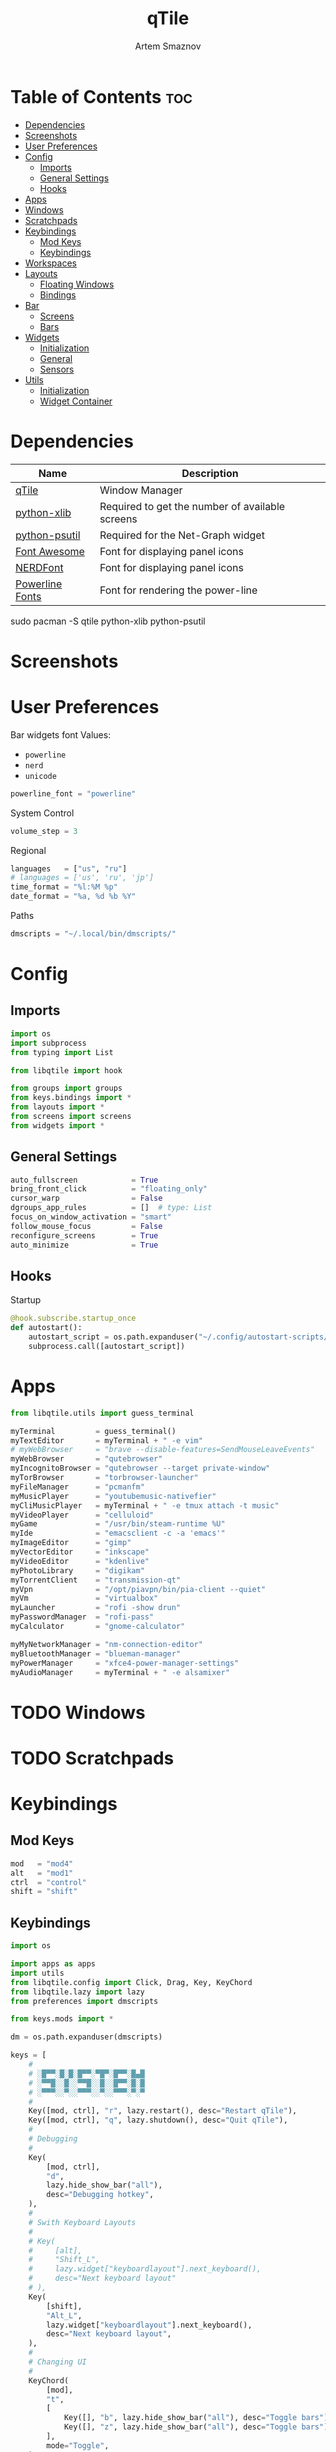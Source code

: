 #+TITLE: qTile
#+AUTHOR: Artem Smaznov
#+DESCRIPTION: A window manager written in Python
#+STARTUP: overview

* Table of Contents :toc:
- [[#dependencies][Dependencies]]
- [[#screenshots][Screenshots]]
- [[#user-preferences][User Preferences]]
- [[#config][Config]]
  - [[#imports][Imports]]
  - [[#general-settings][General Settings]]
  - [[#hooks][Hooks]]
- [[#apps][Apps]]
- [[#windows][Windows]]
- [[#scratchpads][Scratchpads]]
- [[#keybindings][Keybindings]]
  - [[#mod-keys][Mod Keys]]
  - [[#keybindings-1][Keybindings]]
- [[#workspaces][Workspaces]]
- [[#layouts][Layouts]]
  - [[#floating-windows][Floating Windows]]
  - [[#bindings][Bindings]]
- [[#bar][Bar]]
  - [[#screens][Screens]]
  - [[#bars][Bars]]
- [[#widgets][Widgets]]
  - [[#initialization][Initialization]]
  - [[#general][General]]
  - [[#sensors][Sensors]]
- [[#utils][Utils]]
  - [[#initialization-1][Initialization]]
  - [[#widget-container][Widget Container]]

* Dependencies
|-----------------+-------------------------------------------------|
| Name            | Description                                     |
|-----------------+-------------------------------------------------|
| [[https://archlinux.org/packages/?name=qtile][qTile]]           | Window Manager                                  |
| [[https://archlinux.org/packages/community/any/python-xlib/][python-xlib]]     | Required to get the number of available screens |
| [[https://archlinux.org/packages/community/x86_64/python-psutil/][python-psutil]]   | Required for the Net-Graph widget               |
| [[https://fontawesome.com/][Font Awesome]]    | Font for displaying panel icons                 |
| [[https://www.nerdfonts.com/][NERDFont]]        | Font for displaying panel icons                 |
| [[https://archlinux.org/packages/community/x86_64/powerline-fonts/][Powerline Fonts]] | Font for rendering the power-line               |
|-----------------+-------------------------------------------------|

#+begin_example shell
sudo pacman -S qtile python-xlib python-psutil
#+end_example

* Screenshots
[[https://raw.githubusercontent.com/ArtemSmaznov/screenshots/master/qTile/desktop.png]]

* User Preferences
Bar widgets font
Values:
- =powerline=
- =nerd=
- =unicode=
#+begin_src python :tangle preferences.py
powerline_font = "powerline"
#+end_src

System Control
#+begin_src python :tangle preferences.py
volume_step = 3
#+end_src

Regional
#+begin_src python :tangle preferences.py
languages   = ["us", "ru"]
# languages = ['us', 'ru', 'jp']
time_format = "%l:%M %p"
date_format = "%a, %d %b %Y"
#+end_src

Paths
#+begin_src python :tangle preferences.py
dmscripts = "~/.local/bin/dmscripts/"
#+end_src

* Config
** Imports
#+begin_src python :tangle config.py
import os
import subprocess
from typing import List

from libqtile import hook

from groups import groups
from keys.bindings import *
from layouts import *
from screens import screens
from widgets import *
#+end_src

** General Settings
#+begin_src python :tangle config.py
auto_fullscreen            = True
bring_front_click          = "floating_only"
cursor_warp                = False
dgroups_app_rules          = []  # type: List
focus_on_window_activation = "smart"
follow_mouse_focus         = False
reconfigure_screens        = True
auto_minimize              = True
#+end_src

** Hooks
Startup
#+begin_src python :tangle config.py
@hook.subscribe.startup_once
def autostart():
    autostart_script = os.path.expanduser("~/.config/autostart-scripts/autostart.sh")
    subprocess.call([autostart_script])
#+end_src

* Apps
#+begin_src python :tangle apps.py
from libqtile.utils import guess_terminal
#+end_src

#+begin_src python :tangle apps.py
myTerminal         = guess_terminal()
myTextEditor       = myTerminal + " -e vim"
# myWebBrowser     = "brave --disable-features=SendMouseLeaveEvents"
myWebBrowser       = "qutebrowser"
myIncognitoBrowser = "qutebrowser --target private-window"
myTorBrowser       = "torbrowser-launcher"
myFileManager      = "pcmanfm"
myMusicPlayer      = "youtubemusic-nativefier"
myCliMusicPlayer   = myTerminal + " -e tmux attach -t music"
myVideoPlayer      = "celluloid"
myGame             = "/usr/bin/steam-runtime %U"
myIde              = "emacsclient -c -a 'emacs'"
myImageEditor      = "gimp"
myVectorEditor     = "inkscape"
myVideoEditor      = "kdenlive"
myPhotoLibrary     = "digikam"
myTorrentClient    = "transmission-qt"
myVpn              = "/opt/piavpn/bin/pia-client --quiet"
myVm               = "virtualbox"
myLauncher         = "rofi -show drun"
myPasswordManager  = "rofi-pass"
myCalculator       = "gnome-calculator"

myMyNetworkManager = "nm-connection-editor"
myBluetoothManager = "blueman-manager"
myPowerManager     = "xfce4-power-manager-settings"
myAudioManager     = myTerminal + " -e alsamixer"
#+end_src

* TODO Windows
* TODO Scratchpads
* Keybindings
** Mod Keys
#+begin_src python :tangle keys/mods.py
mod   = "mod4"
alt   = "mod1"
ctrl  = "control"
shift = "shift"
#+end_src

** Keybindings
#+begin_src python :tangle keys/bindings.py
import os

import apps as apps
import utils
from libqtile.config import Click, Drag, Key, KeyChord
from libqtile.lazy import lazy
from preferences import dmscripts

from keys.mods import *
#+end_src

#+begin_src python :tangle keys/bindings.py
dm = os.path.expanduser(dmscripts)

keys = [
    #
    # ░█▀▀░█░█░█▀▀░▀█▀░█▀▀░█▄█
    # ░▀▀█░░█░░▀▀█░░█░░█▀▀░█░█
    # ░▀▀▀░░▀░░▀▀▀░░▀░░▀▀▀░▀░▀
    #
    Key([mod, ctrl], "r", lazy.restart(), desc="Restart qTile"),
    Key([mod, ctrl], "q", lazy.shutdown(), desc="Quit qTile"),
    #
    # Debugging
    #
    Key(
        [mod, ctrl],
        "d",
        lazy.hide_show_bar("all"),
        desc="Debugging hotkey",
    ),
    #
    # Swith Keyboard Layouts
    #
    # Key(
    #     [alt],
    #     "Shift_L",
    #     lazy.widget["keyboardlayout"].next_keyboard(),
    #     desc="Next keyboard layout"
    # ),
    Key(
        [shift],
        "Alt_L",
        lazy.widget["keyboardlayout"].next_keyboard(),
        desc="Next keyboard layout",
    ),
    #
    # Changing UI
    #
    KeyChord(
        [mod],
        "t",
        [
            Key([], "b", lazy.hide_show_bar("all"), desc="Toggle bars"),
            Key([], "z", lazy.hide_show_bar("all"), desc="Toggle bars"),
        ],
        mode="Toggle",
    ),
    #
    # ░█░█░▀█▀░█▀█░█▀▄░█▀█░█░█░█▀▀
    # ░█▄█░░█░░█░█░█░█░█░█░█▄█░▀▀█
    # ░▀░▀░▀▀▀░▀░▀░▀▀░░▀▀▀░▀░▀░▀▀▀
    #
    Key([mod], "q", lazy.window.kill(), desc="Close focused Window"),
    # Toggle windows states
    Key([mod], "F11", lazy.window.toggle_fullscreen(), desc="Toggle Fullscreen"),
    Key([mod], "f", lazy.window.toggle_floating(), desc="Toggle Floating"),
    Key([mod], "m", lazy.window.toggle_maximize(), desc="Toggle Maximize"),
    Key(
        [mod, alt],
        "m",
        lazy.window.toggle_minimize(),
        lazy.layout.down(),
        desc="Toggle Minimize",
    ),
    # Switch between windows
    Key([alt], "Tab", lazy.group.next_window(), desc="Move focus to next Window"),
    Key(
        [alt, shift],
        "Tab",
        lazy.group.prev_window(),
        desc="Move focus to prev Window",
    ),
    Key([mod], "h", lazy.layout.left(), desc="Move focus to left Window"),
    Key([mod], "l", lazy.layout.right(), desc="Move focus to right Window"),
    Key([mod], "j", lazy.layout.down(), desc="Move focus to below Window"),
    Key([mod], "k", lazy.layout.up(), desc="Move focus to above Window"),
    # Move windows between left/right columns or move up/down in current stack.
    # Moving out of range in Columns layout will create new column.
    Key(
        [mod, shift],
        "h",
        lazy.layout.shuffle_left(),
        desc="Swap focused Window with the one to the left",
    ),
    Key(
        [mod, shift],
        "l",
        lazy.layout.shuffle_right(),
        desc="Swap focused Window with the one to the right",
    ),
    Key(
        [mod, shift],
        "j",
        lazy.layout.shuffle_down(),
        desc="Swap focused Window with the one below",
    ),
    Key(
        [mod, shift],
        "k",
        lazy.layout.shuffle_up(),
        desc="Swap focused Window with the one above",
    ),
    # Grow windows. If current window is on the edge of screen and direction
    # will be to screen edge - window would shrink.
    Key(
        [mod, ctrl],
        "h",
        lazy.layout.grow_left(),
        desc="Grow focused Window left",
    ),
    Key(
        [mod, ctrl],
        "l",
        lazy.layout.grow_right(),
        desc="Grow focused Window right",
    ),
    Key([mod, ctrl], "j", lazy.layout.grow_down(), desc="Grow focused Window down"),
    Key([mod, ctrl], "k", lazy.layout.grow_up(), desc="Grow focused Window up"),
    #
    # ░█▄█░█▀█░█▀█░▀█▀░▀█▀░█▀█░█▀▄░█▀▀
    # ░█░█░█░█░█░█░░█░░░█░░█░█░█▀▄░▀▀█
    # ░▀░▀░▀▀▀░▀░▀░▀▀▀░░▀░░▀▀▀░▀░▀░▀▀▀
    #
    # Switch focus between monitors
    Key([mod], "comma", lazy.prev_screen(), desc="Move focus to prev Screen"),
    Key([mod], "period", lazy.next_screen(), desc="Move focus to next Screen"),
    Key([mod], "F1", lazy.to_screen(0), desc="Move focus to 1st Screen"),
    Key([mod], "F2", lazy.to_screen(1), desc="Move focus to 2nd Screen"),
    #
    # ░█░░░█▀█░█░█░█▀█░█░█░▀█▀░█▀▀
    # ░█░░░█▀█░░█░░█░█░█░█░░█░░▀▀█
    # ░▀▀▀░▀░▀░░▀░░▀▀▀░▀▀▀░░▀░░▀▀▀
    #
    # Switch between layouts
    Key([mod], "space", lazy.next_layout(), desc="Switch Laouts"),
    Key([mod, shift], "space", lazy.prev_layout(), desc="Switch Laouts"),
    Key([mod, alt], "space", lazy.to_layout_index(0), desc="Switch to default Layout"),
    Key([mod], "equal", lazy.layout.normalize(), desc="Reset all window sizes"),
    # Toggle between split and unsplit sides of stack.
    # Split = all windows displayed
    # Unsplit = 1 window displayed, like Max layout, but still with
    # multiple stack panes
    Key(
        [mod, shift],
        "Return",
        lazy.layout.toggle_split(),
        desc="Toggle between split and unsplit sides of stack",
    ),
    #
    # ░█▀▀░█▀▄░█▀█░█░█░█▀█░█▀▀
    # ░█░█░█▀▄░█░█░█░█░█▀▀░▀▀█
    # ░▀▀▀░▀░▀░▀▀▀░▀▀▀░▀░░░▀▀▀
    #
    Key([mod], "Tab", lazy.screen.toggle_group()),
    Key([mod], "F12", lazy.group["coding"].toscreen(1)),
    KeyChord(
        [mod],
        "g",
        [
            Key(
                [], "h", lazy.screen.prev_group(), desc="Move to the group on the left"
            ),
            Key(
                [], "l", lazy.screen.next_group(), desc="Move to the group on the right"
            ),
            Key(
                [],
                "d",
                lazy.function(utils.clear_default_groups),
                desc="Delete system 1-9 groups after a bad config",
            ),
        ],
        mode="Groups",
    ),
    # ScratchPad
    Key([mod], "quoteleft", lazy.group["scratchpad"].dropdown_toggle("term")),
    KeyChord(
        [mod],
        "s",
        [
            Key([], "t", lazy.group["scratchpad"].dropdown_toggle("term")),
            Key([], "e", lazy.group["scratchpad"].dropdown_toggle("files")),
            Key([], "m", lazy.group["scratchpad"].dropdown_toggle("music")),
        ],
        mode="Scratchpads",
    ),
    #
    # ░█▄█░█▀▀░█▀▄░▀█▀░█▀█
    # ░█░█░█▀▀░█░█░░█░░█▀█
    # ░▀░▀░▀▀▀░▀▀░░▀▀▀░▀░▀
    #
    Key([], "XF86AudioRaiseVolume", lazy.function(utils.volume_increase)),
    Key([], "XF86AudioLowerVolume", lazy.function(utils.volume_decrease)),
    Key([], "XF86AudioMute", lazy.function(utils.volume_mute)),
    #
    # ░█▀█░█▀█░█▀█░█▀▀
    # ░█▀█░█▀▀░█▀▀░▀▀█
    # ░▀░▀░▀░░░▀░░░▀▀▀
    Key([ctrl, alt], "t", lazy.spawn(apps.myTerminal), desc="Launch Terminal"),
    Key([mod], "Return", lazy.spawn(apps.myTerminal), desc="Launch Terminal"),
    Key([mod], "c", lazy.spawn(apps.myIde), desc="Launch IDE"),
    Key([mod], "e", lazy.spawn(apps.myFileManager), desc="Launch File Manager"),
    Key([mod], "b", lazy.spawn(apps.myWebBrowser), desc="Launch Web Browser"),
    Key(
        [mod],
        "i",
        lazy.spawn(apps.myIncognitoBrowser),
        desc="Launch Web Browser in Incognito Mode",
    ),
    Key(
        [mod],
        "p",
        lazy.spawn(apps.myPasswordManager),
        desc="Launch password manager",
    ),
    Key([mod], "r", lazy.spawn(apps.myLauncher), desc="Launch Launcher"),
    Key([mod, shift], "r", lazy.spawncmd(), desc="Launch Prompt Widget"),
    # Primary
    KeyChord(
        [mod],
        "o",
        [
            Key([], "t", lazy.spawn(apps.myTorBrowser), desc="Launch Tor Browser"),
            Key([], "m", lazy.spawn(apps.myMusicPlayer), desc="Launch Music Player"),
            Key([], "v", lazy.spawn(apps.myVideoPlayer), desc="Launch Video Player"),
            Key([], "s", lazy.spawn(apps.myGame), desc="Launch Steam"),
        ],
        mode="Open Primary",
    ),
    # Secondary
    KeyChord(
        [ctrl, alt],
        "o",
        [
            Key([], "t", lazy.spawn(apps.myTextEditor), desc="Launch Text Editor"),
            Key([], "p", lazy.spawn(apps.myPhotoLibrary), desc="Launch Photo Library"),
            Key([], "g", lazy.spawn(apps.myImageEditor), desc="Launch Image Editor"),
            Key([], "r", lazy.spawn(apps.myVectorEditor), desc="Launch Vector Editor"),
            Key([], "v", lazy.spawn(apps.myVideoEditor), desc="Launch Video Editor"),
        ],
        mode="Open Secondary",
    ),
    #
    # ░█▀▄░█▄█░░░░░█▀▀░█▀▀░█▀▄░▀█▀░█▀█░▀█▀░█▀▀
    # ░█░█░█░█░▄▄▄░▀▀█░█░░░█▀▄░░█░░█▀▀░░█░░▀▀█
    # ░▀▀░░▀░▀░░░░░▀▀▀░▀▀▀░▀░▀░▀▀▀░▀░░░░▀░░▀▀▀
    #
    KeyChord(
        [mod],
        "d",
        [
            Key([mod], "d", lazy.spawn(dm + "dm-master"), desc="Lock Screen"),
            Key([], "w", lazy.spawn(dm + "dm-wallpaper"), desc="Lock Screen"),
            Key([], "r", lazy.spawn(dm + "dm-record"), desc="Lock Screen"),
            Key([], "p", lazy.spawn(dm + "dm-power"), desc="Lock Screen"),
            Key([], "s", lazy.spawn(dm + "dm-screenshot"), desc="Lock Screen"),
            # Key([], "b", lazy.spawn(dm + "dm-bookman"), desc="Lock Screen"),
            Key([], "n", lazy.spawn(dm + "dm-notify"), desc="Lock Screen"),
            Key([], "backslash", lazy.spawn(dm + "dm-notify"), desc="Lock Screen"),
        ],
        mode="dm-scripts",
    ),
    #
    # ░█▀█░█▀█░█░█░█▀▀░█▀▄
    # ░█▀▀░█░█░█▄█░█▀▀░█▀▄
    # ░▀░░░▀▀▀░▀░▀░▀▀▀░▀░▀
    #
    Key([alt], "F4", lazy.spawn(dm + "dm-power"), desc="Logout Menu"),
    KeyChord(
        [mod],
        "z",
        [
            Key([], "z", lazy.spawn(dm + "dm-power"), desc="dm-power"),
            Key([], "l", lazy.spawn(dm + "dm-power lock"), desc="Lock Screen"),
            Key([], "s", lazy.spawn(dm + "dm-power suspend"), desc="Suspend System"),
            Key([], "p", lazy.spawn(dm + "dm-power poweroff"), desc="Shutdown System"),
            Key([], "r", lazy.spawn(dm + "dm-power reboot"), desc="Reboot System"),
            Key([], "w", lazy.spawn(dm + "dm-power windows"), desc="Reboot to Windows"),
        ],
        mode="(l)ock, (s)uspend, (p)oweroff, (r)eboot, (w)indows",
    ),
    #
    # ░█▀▀░█▀▀░█▀▄░█▀▀░█▀▀░█▀█░█▀▀░█░█░█▀█░▀█▀
    # ░▀▀█░█░░░█▀▄░█▀▀░█▀▀░█░█░▀▀█░█▀█░█░█░░█░
    # ░▀▀▀░▀▀▀░▀░▀░▀▀▀░▀▀▀░▀░▀░▀▀▀░▀░▀░▀▀▀░░▀░
    #
    Key(
        [mod],
        "Print",
        lazy.spawn(dm + "dm-screenshot full"),
        desc="Full Desktop Screenshot",
    ),
    Key(
        [],
        "Print",
        lazy.spawn(dm + "dm-screenshot screen"),
        desc="Fullscreen Screenshot",
    ),
    Key(
        [mod, shift],
        "Print",
        lazy.spawn(dm + "dm-screenshot area"),
        desc="Selection Area Screenshot",
    ),
    Key(
        [alt],
        "Print",
        lazy.spawn(dm + "dm-screenshot window"),
        desc="Active Window Screenshot",
    ),
    #
    # ░█▀█░█▀█░▀█▀░▀█▀░█▀▀░▀█▀░█▀▀░█▀█░▀█▀░▀█▀░█▀█░█▀█░█▀▀
    # ░█░█░█░█░░█░░░█░░█▀▀░░█░░█░░░█▀█░░█░░░█░░█░█░█░█░▀▀█
    # ░▀░▀░▀▀▀░░▀░░▀▀▀░▀░░░▀▀▀░▀▀▀░▀░▀░░▀░░▀▀▀░▀▀▀░▀░▀░▀▀▀
    #
    KeyChord(
        [mod],
        "backslash",
        [
            Key(
                [],
                "backslash",
                lazy.spawn(dm + "dm-notify recents"),
                desc="Show recent Notifications",
            ),
            Key(
                [],
                "r",
                lazy.spawn(dm + "dm-notify recents"),
                desc="Show recent Notifications",
            ),
            Key(
                [shift],
                "c",
                lazy.spawn(dm + "dm-notify clear"),
                desc="Clear all Notifications",
            ),
            Key(
                [],
                "c",
                lazy.spawn(dm + "dm-notify close"),
                desc="Clear last Notification",
            ),
            Key(
                [],
                "a",
                lazy.spawn(dm + "dm-notify context"),
                desc="Open last Notification",
            ),
        ],
        mode="Notifications",
    ),
]


# ░█▄█░█▀█░█░█░█▀▀░█▀▀
# ░█░█░█░█░█░█░▀▀█░█▀▀
# ░▀░▀░▀▀▀░▀▀▀░▀▀▀░▀▀▀

# Drag floating layouts.
mouse = [
    Drag(
        [mod],
        "Button1",
        lazy.window.set_position_floating(),
        start=lazy.window.get_position(),
    ),
    Drag(
        [mod], "Button3", lazy.window.set_size_floating(), start=lazy.window.get_size()
    ),
    Click([mod], "Button2", lazy.window.bring_to_front()),
]
#+end_src

* Workspaces (Groups)
#+begin_src python :tangle groups.py
from libqtile.config import DropDown, Group, Key, ScratchPad
from libqtile.dgroups import Match
from libqtile.lazy import lazy

import apps
from keys.bindings import keys
from keys.mods import *
#+end_src

Icons come from https://fontawesome.com/

Optional group parameters
#+begin_example python
label="",
layout="columns",
spawn=apps.myWebBrowser,
#+end_example

#+begin_src python :tangle groups.py
groups = [
#+end_src

** Internet
#+begin_src python :tangle groups.py
    Group(
        "internet",
        label="",
        matches=[
            Match(
                wm_class=[
                    "firefox",
                    "Tor Browser",
                    "Chromium",
                    "Google-chrome",
                    "Brave-browser",
                    "vivaldi-stable",
                    "qutebrowser",
                    "nyxt",
                ]
            )
        ],
    ),
#+end_src

** Gaming
#+begin_src python :tangle groups.py
    Group(
        "gaming",
        label="",
        layout="max",
        matches=[
            Match(
                wm_class=[
                    "Wine",
                    "dolphin-emu",
                    "Lutris",
                    "Citra",
                    "SuperTuxKart",
                    "Steam",
                    "battle.net.exe",
                ]
            ),
            Match(
                title=[
                    "Steam",
                    "Battle.net",
                ]
            ),
        ],
    ),
#+end_src

** Coding
#+begin_src python :tangle groups.py
    Group(
        "coding",
        label="",
        # spawn=apps.myTerminal,
        matches=[
            Match(
                wm_class=[
                    # 'Alacritty',
                    # 'Terminator',
                    # 'URxvt',
                    # 'UXTerm',
                    # 'kitty',
                    # 'K3rmit',
                    # 'XTerm',
                    "Geany",
                    "Atom",
                    "Subl3",
                    "code-oss",
                    "Emacs",
                    "Oomox",
                    "Unity",
                    "UnityHub",
                    "jetbrains-studio",
                ]
            ),
        ],
    ),
#+end_src

** Computer
#+begin_src python :tangle groups.py
    Group(
        "computer",
        label="",
        matches=[
            Match(
                wm_class=[
                    "dolphin",
                    "ark",
                    "Nemo",
                    "pcmanfm",
                    "File-roller",
                    "googledocs",
                    "keep",
                    "calendar",
                ]
            ),
        ],
    ),
#+end_src

** Music
#+begin_src python :tangle groups.py
    Group(
        "music",
        label="",
        spawn=apps.myCliMusicPlayer,
        matches=[
            Match(
                wm_class=[
                    "Spotify",
                    "youtubemusic-nativefier-040164",
                ]
            ),
        ],
    ),
#+end_src

** Graphics
#+begin_src python :tangle groups.py
    Group(
        "graphics",
        label="",
        matches=[
            Match(
                wm_class=[
                    "Gimp-2.10",
                    "Gimp",
                    "Inkscape",
                    "Flowblade",
                    "digikam",
                ]
            ),
        ],
    ),
#+end_src

** Video
#+begin_src python :tangle groups.py
    Group(
        "video",
        label="",
        matches=[
            Match(
                title=[
                    "Celluloid",
                ],
            ),
            Match(
                wm_class=[
                    "vlc",
                    "obs",
                    "kdenlive",
                ],
            ),
        ],
    ),
#+end_src

** Chats
#+begin_src python :tangle groups.py
    Group(
        "chat",
        label="",
        matches=[
            Match(
                wm_class=[
                    "whatsapp-for-linux",
                    "Slack",
                    "discord",
                    "signal",
                ]
            ),
        ],
    ),
#+end_src

** Sandbox
#+begin_src python :tangle groups.py
    Group(
        "sandbox",
        label="",
        layout="max",
        matches=[
            Match(
                wm_class=[
                    "virt-manager",
                    "VirtualBox Manager",
                    "VirtualBox Machine",
                    "Cypress",
                ]
            ),
        ],
    ),
#+end_src

#+begin_src python :tangle groups.py
]

s_width = 0.8
s_height = 0.8
s_left_margin = (1.0 - s_height) / 2
s_top_margin = (1.0 - s_height) / 2

# Add a ScratchPad Group
groups.append(
    ScratchPad(
        "scratchpad",
        [
            DropDown(
                "term",
                apps.myTerminal,
                x=s_left_margin,
                y=s_top_margin,
                width=s_width,
                height=s_height,
                warp_pointer=False,
            ),
            DropDown(
                "files",
                apps.myFileManager,
                x=s_left_margin,
                y=s_top_margin,
                width=s_width,
                height=s_height,
                warp_pointer=False,
            ),
            DropDown(
                "music",
                apps.myMusicPlayer,
                x=s_left_margin,
                y=s_top_margin,
                width=s_width,
                height=s_height,
                warp_pointer=False,
            ),
        ],
    ),
)

# Only map up to 10 Groups to number keys
def getNumberOfKeysForGroups():
    if len(groups) > 10:
        return 10
    else:
        return len(groups)


# Switch to another Group with SUPER + #
# Send current window to another Group SUPER + SHIFT + #
for i in range(getNumberOfKeysForGroups()):
    name = groups[i].name

    key = str(i + 1)
    if i + 1 == 10:
        key = "0"

    keys.append(Key([mod], key, lazy.group[name].toscreen()))
    keys.append(Key([mod, shift], key, lazy.window.togroup(name)))
#+end_src

* Layouts
#+begin_src python :tangle layouts.py
from libqtile import layout
from libqtile.config import Key, Match
from libqtile.lazy import lazy

from keys.bindings import keys
from keys.mods import *
from theme import float_layout, global_layout
#+end_src

#+begin_src python :tangle layouts.py
layouts = [ layout.MonadTall(**global_layout)
          , layout.Columns(**global_layout)
          , layout.Tile(**global_layout)
          # , layout.MonadWide(**global_layout)
          # , layout.Stack(num_stacks=2)
          # , layout.Matrix()
          # , layout.RatioTile()
          # , layout.TreeTab()
          # , layout.VerticalTile(**global_layout)
          # , layout.Zoomy()
          , layout.Bsp(**global_layout)
          , layout.Max(**global_layout) ]
#+end_src

** Floating Windows
Run the utility of =xprop= to see the wm class and name of an X client.
#+begin_src python :tangle layouts.py
floating_layout = layout.Floating(
    float_rules=[
        # default_float_rules include: utility, notification, toolbar, splash, dialog,
        # file_progress, confirm, download and error.
        ,*layout.Floating.default_float_rules,
        #  Defaults
        Match(wm_class="ssh-askpass"),  # ssh-askpass
        Match(wm_class="confirmreset"),  # gitk
        Match(wm_class="makebranch"),  # gitk
        Match(title="branchdialog"),  # gitk
        Match(wm_class="maketag"),  # gitk
        Match(title="pinentry"),  # GPG key password entry
        #  Steam
        Match(wm_class="Steam", title="Friends List"),
        Match(wm_class="Steam", title="News"),
        Match(wm_class="Steam", title="Guard"),
        Match(wm_class="Steam", title="Screenshot Uploader"),
        # Match(wm_class='Steam', title='Self Updater'),
        #  Other
        Match(wm_class="Nitrogen"),
    ],
    ,**float_layout
)
#+end_src

** Bindings
#+begin_src python :tangle layouts.py
# Only map up to 10 Layouts to number keys
def getNumberOfKeysForLayouts():
    if len(layouts) > 10:
        return 10
    else:
        return len(layouts)


# Switch to another Layout with SUPER + ALT + #
for i in range(getNumberOfKeysForLayouts()):
    key = str(i + 1)
    if i + 1 == 10:
        key = "0"

    keys.append(Key([mod, alt], key, lazy.to_layout_index(i)))

# Switch to last Layout
keys.append(Key([mod, alt], "quoteleft", lazy.to_layout_index(len(layouts) - 1)))
#+end_src

* Bar
#+begin_src python :tangle screens.py
from libqtile.config import Screen
from Xlib import display as xdisplay

import bars
#+end_src

** Screens
#+begin_src python :tangle screens.py
def get_num_monitors():
    num_monitors = 0
    try:
        display = xdisplay.Display()
        screen = display.screen()
        resources = screen.root.xrandr_get_screen_resources()

        for output in resources.outputs:
            monitor = display.xrandr_get_output_info(output, resources.config_timestamp)
            preferred = False
            if hasattr(monitor, "preferred"):
                preferred = monitor.preferred
            elif hasattr(monitor, "num_preferred"):
                preferred = monitor.num_preferred
            if preferred:
                num_monitors += 1
    except Exception as e:
        # always setup at least one monitor
        return 1
    else:
        return num_monitors


num_monitors = get_num_monitors()

screens = [
    Screen(
        top=bars.init_bar("primary"),
    )
]

if num_monitors > 1:
    for m in range(num_monitors - 1):
        screens.append(
            Screen(
                top=bars.init_bar("secondary"),
            )
        )
#+end_src

** Bars
#+begin_src python :tangle bars.py
from libqtile import bar

import theme
import widgets

# You can import 'colorized' for alternating fonts or 'powerline' for
# powerline-like styling of widgets
from utils.widget_container import colorized as widget_container
#+end_src

*** Primary
#+begin_src python :tangle bars.py
def primary_bar():
    return [ widgets.general.separator(4)
           , widgets.general.start_widget()
           , widgets.general.separator(2)
           , widgets.general.prompt_widget()
           , widgets.general.chord()
           , widgets.general.separator(4)
           , widgets.general.time()
           , widgets.general.layout_icon()
           , widgets.general.group_box()
           , widgets.general.separator(20)
           , widgets.general.task_list()
           , widgets.general.keyboard_layout()
           , widgets.general.sys_tray()
           , widgets.general.separator(5)
           ,,*widget_container(
                widgets=[ widgets.general.updater
                        , widgets.sensor.thermals
                        , widgets.sensor.network_graph
                        , widgets.general.volume
                        , widgets.general.date ])
           , widgets.general.profile()
    ]
#+end_src

*** Secondary
#+begin_src python :tangle bars.py
def secondary_bar():
    return [ widgets.general.separator()
           , widgets.general.time()
           , widgets.general.layout_icon()
           , widgets.general.group_box()
           , widgets.general.separator(40)
           , widgets.general.task_list()
           ,,*widget_container(
                widgets=[ widgets.sensor.nvidia_sensors
                        , widgets.sensor.cpu_graph
                        , widgets.sensor.memory_graph
                        , widgets.sensor.network_graph
                        , widgets.general.volume
                        , widgets.general.date ])
    ]
#+end_src

*** Assigning
#+begin_src python :tangle bars.py
def init_bar(s="secondary"):
    if s == "primary": my_bar = primary_bar()
    elif s == "secondary": my_bar = secondary_bar()
    else: my_bar = secondary_bar()

    return bar.Bar( my_bar
                  , theme.bar_size
                  , background=theme.background
                  , opacity=theme.bar_opacity
    )
#+end_src

* Widgets
** Initialization
#+begin_src python :tangle widgets/__init__.py
import widgets.general as general
import widgets.sensors as sensor
import theme

# Default widget settings
widget_defaults = dict( font=theme.font_regular
                      , fontsize=11
                      , padding=3
                      , foreground=theme.foreground
)

extension_defaults = widget_defaults.copy()
#+end_src

** General
#+begin_src python :tangle widgets/general.py
import os
import socket

import apps
import preferences as user
import theme
from libqtile import lazy, qtile, widget
from preferences import dmscripts

dm = os.path.expanduser(dmscripts)
prompt = "{0}@{1}: ".format(os.environ["USER"], socket.gethostname())
#+end_src

*** Separator
#+begin_src python :tangle widgets/general.py
def separator(size=6, backround=theme.background):
    return widget.Sep(linewidth=0, padding=size, background=backround)
#+end_src

*** Start
#+begin_src python :tangle widgets/general.py
def start_widget():
    return widget.Image(
        filename=theme.distributor_logo,
        mouse_callbacks={
            "Button1": lambda: qtile.cmd_spawn(apps.myLauncher),
        },
    )
#+end_src

*** User Profile
#+begin_src python :tangle widgets/general.py
def profile():
    return widget.Image(
        filename=theme.user_icon,
        mouse_callbacks={
            "Button1": lambda: qtile.cmd_spawn(dm + "dm-power"),
        },
    )
#+end_src

*** Run Prompt
#+begin_src python :tangle widgets/general.py
def prompt_widget(bg=theme.prompt, fg=theme.fg_dark):
    return widget.Prompt(
        prompt=prompt,
        font=theme.font_bold,
        padding=10,
        foreground=fg,
        background=bg,
    )
#+end_src

*** Time
#+begin_src python :tangle widgets/general.py
def time(bg=theme.background, fg=theme.foreground):
    return widget.Clock(
        font=theme.font_bold, foregroung=fg, background=bg, format=user.time_format
    )
#+end_src

*** Date
#+begin_src python :tangle widgets/general.py
def date(bg=theme.background, fg=theme.foreground):
    return [
        widget.TextBox(
            text="",
            font=theme.font_awesome,
            fontsize=theme.icon_size,
            padding_x=2,
            foreground=fg,
            background=bg,
        ),
        widget.Clock(
            font=theme.font_bold, foreground=fg, background=bg, format=user.date_format
        ),
    ]
#+end_src

*** Layouts
#+begin_src python :tangle widgets/general.py
def layout_icon(bg=theme.background, fg=theme.foreground):
    return widget.CurrentLayoutIcon(
        # custom_icon_paths=[os.path.expanduser("~/.config/qtile/icons")],
        foreground=fg,
        background=bg,
        scale=0.6,
        mouse_callbacks={
            "Button1": lambda: qtile.cmd_next_layout(),
            "Button2": lambda: qtile.cmd_to_layout_index(0),
            "Button3": lambda: qtile.cmd_prev_layout(),
            "Button4": lambda: qtile.cmd_next_layout(),
            "Button5": lambda: qtile.cmd_prev_layout(),
        },
    )
#+end_src

*** Workspaces
#+begin_src python :tangle widgets/general.py
def group_box():
    return widget.GroupBox(
        font=theme.font_awesome,
        fontsize=theme.group_icon_size,
        margin_y=3,
        margin_x=0,
        padding_y=5,
        padding_x=3,
        borderwidth=3,
        highlight_method=theme.group_highlight_method,
        disable_drag=True,
        hide_unused=False,
        # Icon colors
        active=theme.foreground,
        inactive=theme.inactive,
        # Background colors
        highlight_color=theme.selection_bg,
        # Border colors
        this_current_screen_border=theme.selection_accent,
        this_screen_border=theme.unfocused_selection_accent,
        other_current_screen_border=theme.other_selection_accent,
        other_screen_border=theme.unfocused_other_selection_accent,
        # Border colors - alert
        urgent_border=theme.alert,
    )
#+end_src

*** Window Name
#+begin_src python :tangle widgets/general.py
def window_name(bg=theme.background, fg=theme.foreground):
    return widget.WindowName(
        font=theme.font_bold, foreground=fg, background=bg, padding=0
    )
#+end_src

*** Windows
#+begin_src python :tangle widgets/general.py
def task_list(bg=theme.background, fg=theme.foreground):
    return widget.TaskList(
        font=theme.font_bold,
        highlight_method=theme.tasklist_highlight_method,
        border=theme.selection_bg,
        foreground=fg,
        background=bg,
        rounded=theme.rounded_hightlights,
        txt_floating=" ",
        txt_maximized=" ",
        txt_minimized=" ",
        icon_size=theme.tasklist_icon_size,
        max_title_width=150,
        padding_x=5,
        padding_y=5,
        margin=0,
    )
#+end_src

*** Notifications
Do not use if notifications are managed by another notification server such as
Dunst
#+begin_src python :tangle widgets/general.py
def notify():
    return widget.Notify(
        foreground=theme.selection_accent,
        foreground_urgent=theme.alert,
        foreground_low=theme.foreground,
    )
#+end_src

*** Keyboard Layout
#+begin_src python :tangle widgets/general.py
def keyboard_layout(bg=theme.background, fg=theme.foreground):
    return widget.KeyboardLayout(
        foreground=fg,
        background=bg,
        configured_keyboards=user.languages,
        font=theme.font_bold,
        mouse_callbacks={
            # This doesn't work
            # "Button1": lambda: lazy.widget["keyboardlayout"].next_keyboard(),
            "Button1": lambda: qtile.cmd_spawn("setxkbmap us"),
            "Button3": lambda: qtile.cmd_spawn("setxkbmap ru"),
        },
    )
#+end_src

*** System Tray
#+begin_src python :tangle widgets/general.py
def sys_tray(bg=theme.background, fg=theme.foreground):
    return widget.Systray(
        foreground=fg,
        background=bg,
    )
#+end_src

*** Updates
#+begin_src python :tangle widgets/general.py
def updater(bg=theme.background, fg=theme.foreground):
    return [
        widget.TextBox(
            text="",
            font=theme.font_awesome,
            fontsize=theme.icon_size - 3,
            padding_x=2,
            foreground=fg,
            background=bg,
            mouse_callbacks={
                "Button1": lambda: qtile.cmd_spawn(
                    apps.myTerminal + " -e sudo pacman -Syu"
                ),
            },
        ),
        widget.CheckUpdates(
            distro="Arch_checkupdates",
            display_format="{updates}",
            no_update_string="n/a",
            update_interval="1800",
            font=theme.font_bold,
            colour_have_updates=fg,
            colour_no_updates=fg,
            background=bg,
        ),
        widget.CheckUpdates(
            distro="Arch",
            custom_command="pacman -Qu | grep -e nvidia -e linux",
            update_interval="1800",
            display_format="",
            font=theme.font_awesome,
            fontsize=theme.icon_size - 3,
            colour_have_updates=theme.alert,
            # colour_no_updates=theme.foreground,
            background=bg,
        ),
        widget.CheckUpdates(
            distro="Arch",
            custom_command="pacman -Qu | grep -e nvidia -e linux",
            update_interval="1800",
            display_format="{updates}",
            font=theme.font_bold,
            colour_have_updates=theme.alert,
            colour_no_updates=fg,
            background=bg,
        ),
    ]
#+end_src

*** Volume
#+begin_src python :tangle widgets/general.py
def volume(bg=theme.background, fg=theme.foreground):
    return [
        widget.TextBox(
            text="",
            font=theme.font_awesome,
            fontsize=theme.icon_size,
            padding_x=2,
            foreground=fg,
            background=bg,
        ),
        widget.Volume(
            font=theme.font_bold,
            foreground=fg,
            background=bg,
            step=user.volume_step,
            mouse_callbacks={
                "Button3": lambda: qtile.cmd_spawn(apps.myAudioManager),
            },
        ),
    ]
#+end_src

*** Chords
#+begin_src python :tangle widgets/general.py
def chord(bg=theme.chord, fg=theme.fg_dark):
    return widget.Chord(
        font=theme.font_bold,
        padding=10,
        foreground=fg,
        background=bg,
    )
#+end_src

** Sensors
#+begin_src python :tangle widgets/sensors.py
import theme
from libqtile import widget
#+end_src

*** Graphs
**** Network
#+begin_src python :tangle widgets/sensors.py
def network_graph(bg=theme.background, fg=theme.foreground):
    return [
        widget.TextBox(
            text="",
            font=theme.font_awesome,
            fontsize=theme.icon_size,
            padding_x=2,
            foreground=fg,
            background=bg,
        ),
        widget.NetGraph(
            interface="eno1",
            border_width=0,
            samples=95,
            line_width=2,
            graph_color=fg,
            fill_color="{}.5".format(fg),
            background=bg,
        ),
    ]
#+end_src

**** CPU
#+begin_src python :tangle widgets/sensors.py
def cpu_graph(bg=theme.background, fg=theme.foreground):
    return [
        widget.TextBox(
            text="",
            font=theme.font_awesome,
            fontsize=theme.icon_size,
            padding_x=2,
            foreground=fg,
            background=bg,
        ),
        widget.ThermalSensor(
            font=theme.font_bold,
            foreground_alert=theme.alert,
            foreground=fg,
            background=bg,
            threshold=80,
        ),
        widget.TextBox(
            text="",
            font=theme.font_awesome,
            fontsize=theme.icon_size,
            padding_x=2,
            foreground=fg,
            background=bg,
        ),
        widget.CPUGraph(
            border_width=0,
            samples=95,
            line_width=2,
            graph_color=fg,
            fill_color="{}.5".format(fg),
            background=bg,
        ),
    ]
#+end_src

**** RAM
#+begin_src python :tangle widgets/sensors.py
def memory_graph(bg=theme.background, fg=theme.foreground):
    return [
        widget.TextBox(
            text="",
            font=theme.font_awesome,
            fontsize=theme.icon_size,
            padding_x=2,
            foreground=fg,
            background=bg,
        ),
        widget.MemoryGraph(
            border_width=0,
            samples=95,
            line_width=2,
            graph_color=fg,
            fill_color="{}.5".format(fg),
            background=bg,
        ),
    ]
#+end_src

*** Metric
**** Thermal
#+begin_src python :tangle widgets/sensors.py
def thermals(bg=theme.background, fg=theme.foreground):
    return [
        widget.TextBox(
            text="",
            font=theme.font_awesome,
            fontsize=theme.icon_size,
            padding_x=2,
            foreground=fg,
            background=bg,
        ),
        widget.ThermalSensor(
            font=theme.font_bold,
            foreground_alert=theme.alert,
            foreground=fg,
            background=bg,
            threshold=80,
        ),
    ]
#+end_src

**** Network
#+begin_src python :tangle widgets/sensors.py
def network(bg=theme.background, fg=theme.foreground):
    return [
        widget.TextBox(
            text="",
            font=theme.font_awesome,
            fontsize=theme.icon_size,
            padding_x=2,
            foreground=fg,
            background=bg,
        ),
        widget.Net(
            font=theme.font_bold,
            interface="eno1",
            format="{down} | {up}",
            foreground=fg,
            background=bg,
            padding=5,
        ),
    ]
#+end_src

**** RAM
#+begin_src python :tangle widgets/sensors.py
def memory(bg=theme.background, fg=theme.foreground):
    return [
        widget.TextBox(
            text="",
            font=theme.font_awesome,
            fontsize=theme.icon_size,
            padding_x=2,
            foreground=fg,
            background=bg,
        ),
        widget.Memory(
            font=theme.font_bold,
            foreground=fg,
            background=bg,
            measure_mem="G",
        ),
    ]
#+end_src

**** Nvidia
#+begin_src python :tangle widgets/sensors.py
def nvidia_sensors(bg=theme.background, fg=theme.foreground):
    return [
        widget.TextBox(
            text="",
            font=theme.font_awesome,
            fontsize=theme.icon_size,
            padding_x=2,
            foreground=fg,
            background=bg,
        ),
        widget.NvidiaSensors(
            font=theme.font_bold,
            foreground_alert=theme.alert,
            foreground=fg,
            background=bg,
        ),
        widget.TextBox(
            text="",
            font=theme.font_awesome,
            fontsize=theme.icon_size,
            padding_x=2,
            foreground=fg,
            background=bg,
        ),
    ]
#+end_src

* Utils
#+begin_src python :tangle utils/__init__.py
import preferences as user
#+end_src

#+begin_src python :tangle utils/__init__.py
def clear_default_groups(qtile):
    for i in range(10):
        qtile.cmd_delgroup(str(i + 1))
#+end_src

** Volume
Increase Volume
#+begin_src python :tangle utils/__init__.py
def volume_increase(qtile):
    qtile.cmd_spawn("amixer -q sset Master on " + str(user.volume_step) + "%+")
#+end_src

Decrease Volume
#+begin_src python :tangle utils/__init__.py
def volume_decrease(qtile):
    qtile.cmd_spawn("amixer -q sset Master on " + str(user.volume_step) + "%-")
#+end_src

Mute
#+begin_src python :tangle utils/__init__.py
def volume_mute(qtile):
    qtile.cmd_spawn("amixer -q sset Master toggle")
#+end_src

** Widget Container
#+begin_src python :tangle utils/widget_container.py
from libqtile import widget

import preferences as user
import theme
#+end_src

*** Powerline
#+begin_src python :tangle utils/widget_container.py
def powerline(
    widgets=[], colors=theme.power_line_colors, separator_font=user.powerline_font
):
    separator = {
        "powerline": "",
        "nerd": "",
        "unicode": "◀",
    }
    separator_size = {
        "powerline": 23,
        "nerd": 64,
        "unicode": 28,
    }
    separator_padding = {
        "powerline": 0,
        "nerd": -14,
        "unicode": -4,
    }
    w_container = []
    is_first_color_iteration = True

    for iw in range(len(widgets)):
        # Generate a looping color index
        ic = iw
        while ic >= len(colors):
            ic = ic - len(colors)
            is_first_color_iteration = False

        # Set the background color for the current segment
        current_color = colors[ic]

        # Set the background color for the preceding segment
        if ic != 0:
            previous_color = colors[ic - 1]
        else:
            if is_first_color_iteration:
                previous_color = theme.background
            else:
                previous_color = colors[len(colors) - 1]

        # Create a segment
        w_container.extend(
            [
                widget.TextBox(
                    text=separator[separator_font],
                    foreground=current_color,
                    background=previous_color,
                    fontsize=separator_size[separator_font],
                    padding=separator_padding[separator_font],
                ),
                *widgets[iw](current_color, theme.fg_dark),
                widget.Sep(linewidth=0, padding=4, background=current_color),
            ]
        )

    return w_container
#+end_src

*** Colorized
#+begin_src python :tangle utils/widget_container.py
def colorized(widgets=[], colors=theme.power_line_colors, separator_gap=8):
    w_container = []
    is_first_color_iteration = True

    for iw in range(len(widgets)):
        # Generate a looping color index
        ic = iw
        while ic >= len(colors):
            ic = ic - len(colors)
            is_first_color_iteration = False

        # Set the background color for the current segment
        current_color = colors[ic]

        # Set the background color for the preceding segment
        if ic != 0:
            previous_color = colors[ic - 1]
        else:
            if is_first_color_iteration:
                previous_color = theme.background
            else:
                previous_color = colors[len(colors) - 1]

        # Create a segment
        w_container.extend(
            [
                widget.Sep(
                    linewidth=0, padding=separator_gap, background=theme.background
                ),
                *widgets[iw](theme.background, current_color),
            ]
        )

    # Create an extra gap after the widget
    w_container.extend(
        [
            widget.Sep(linewidth=0, padding=4, background=theme.background),
        ]
    )

    return w_container
#+end_src
